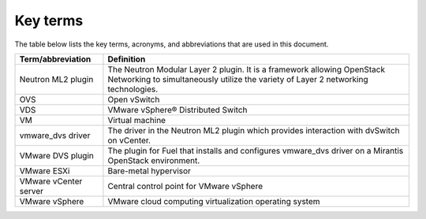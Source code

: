 .. _definitions:

Key terms
~~~~~~~~~

The table below lists the key terms, acronyms, and abbreviations that are used
in this document.

.. tabularcolumns:: |p{4cm}|p{12.5cm}|

====================== ========================================================
**Term/abbreviation**  **Definition**
====================== ========================================================
Neutron ML2 plugin     The Neutron Modular Layer 2 plugin. It is a framework
                       allowing OpenStack Networking to simultaneously
                       utilize the variety of Layer 2 networking technologies.
OVS                    Open vSwitch
VDS                    VMware vSphere® Distributed Switch
VM                     Virtual machine
vmware_dvs driver      The driver in the Neutron ML2 plugin which provides
                       interaction with dvSwitch on vCenter.
VMware DVS plugin      The plugin for Fuel that installs and configures
                       vmware_dvs driver on a Mirantis OpenStack environment.
VMware ESXi            Bare-metal hypervisor
VMware vCenter server  Central control point for VMware vSphere
VMware vSphere         VMware cloud computing virtualization operating system
====================== ========================================================

.. raw:: latex

   \pagebreak
